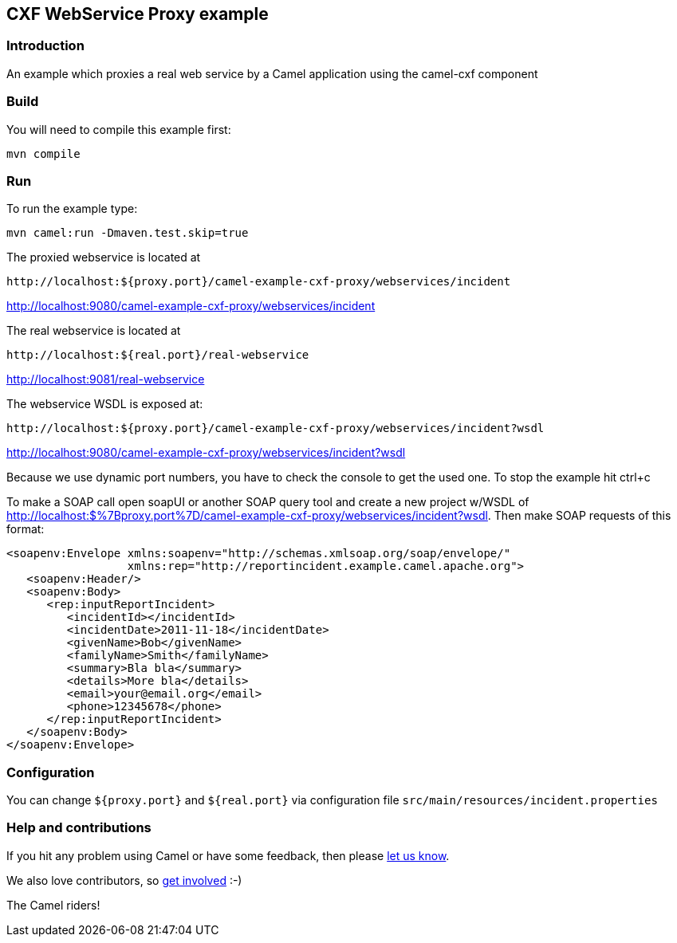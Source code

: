 == CXF WebService Proxy example

=== Introduction

An example which proxies a real web service by a Camel application using
the camel-cxf component

=== Build

You will need to compile this example first:

....
mvn compile
....

=== Run

To run the example type:

....
mvn camel:run -Dmaven.test.skip=true
....

The proxied webservice is located at

....
http://localhost:${proxy.port}/camel-example-cxf-proxy/webservices/incident
....

http://localhost:9080/camel-example-cxf-proxy/webservices/incident

The real webservice is located at

....
http://localhost:${real.port}/real-webservice
....

http://localhost:9081/real-webservice

The webservice WSDL is exposed at:

....
http://localhost:${proxy.port}/camel-example-cxf-proxy/webservices/incident?wsdl
....

http://localhost:9080/camel-example-cxf-proxy/webservices/incident?wsdl

Because we use dynamic port numbers, you have to check the console to
get the used one. To stop the example hit ctrl+c

To make a SOAP call open soapUI or another SOAP query tool and create a
new project w/WSDL of
http://localhost:$%7Bproxy.port%7D/camel-example-cxf-proxy/webservices/incident?wsdl.
Then make SOAP requests of this format:

....
<soapenv:Envelope xmlns:soapenv="http://schemas.xmlsoap.org/soap/envelope/" 
                  xmlns:rep="http://reportincident.example.camel.apache.org">
   <soapenv:Header/>
   <soapenv:Body>
      <rep:inputReportIncident>
         <incidentId></incidentId>
         <incidentDate>2011-11-18</incidentDate>
         <givenName>Bob</givenName>
         <familyName>Smith</familyName>
         <summary>Bla bla</summary>
         <details>More bla</details>
         <email>your@email.org</email>
         <phone>12345678</phone>
      </rep:inputReportIncident>
   </soapenv:Body>
</soapenv:Envelope>
....

=== Configuration

You can change `+${proxy.port}+` and `+${real.port}+` via configuration
file `+src/main/resources/incident.properties+`

=== Help and contributions

If you hit any problem using Camel or have some feedback, then please
https://camel.apache.org/support.html[let us know].

We also love contributors, so
https://camel.apache.org/contributing.html[get involved] :-)

The Camel riders!
